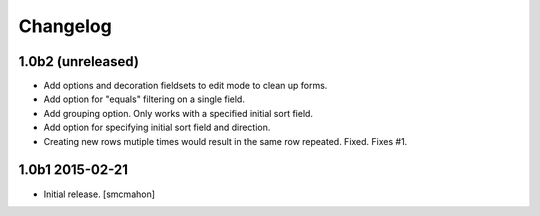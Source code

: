Changelog
=========

1.0b2 (unreleased)
------------------

- Add options and decoration fieldsets to edit mode to clean up forms.

- Add option for "equals" filtering on a single field.

- Add grouping option. Only works with a specified initial sort field.

- Add option for specifying initial sort field and direction.

- Creating new rows mutiple times would result in the same row repeated. Fixed. Fixes #1.

1.0b1 2015-02-21
----------------

- Initial release.
  [smcmahon]

